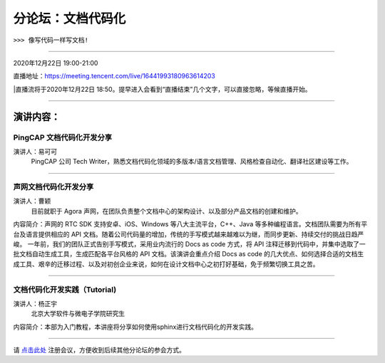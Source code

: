 ==================================
分论坛：文档代码化
==================================

``>>> 像写代码一样写文档!``


----

2020年12月22日 19:00-21:00

直播地址：https://meeting.tencent.com/live/16441993180963614203

|直播流将于2020年12月22日 18:50。提早进入会看到“直播结束”几个文字，可以直接忽略，等候直播开始。

----

演讲内容：
=======================

PingCAP 文档代码化开发分享
--------------------------------

.. image:: profiles/yikeke-white-bg.png
   :width: 60pt



演讲人：易可可
   PingCAP 公司 Tech Writer，熟悉文档代码化领域的多版本/语言文档管理、风格检查自动化、翻译社区建设等工作。


----

声网文档代码化开发分享
----------------------------------

.. image:: profiles/caoyin.png
   :width: 60pt

演讲人：曹颖
   目前就职于 Agora 声网，在团队负责整个文档中心的架构设计、以及部分产品文档的创建和维护。

内容简介：声网的 RTC SDK 支持安卓、iOS、Windows 等八大主流平台，C++、Java 等多种编程语言。文档团队需要为所有平台及语言提供相应的 API 文档。随着公司代码量的增加，传统的手写模式越来越难以为继，而同步更新、持续交付的挑战日趋严峻。 一年前，我们的团队正式告别手写模式，采用业内流行的 Docs as code 方式，将 API 注释迁移到代码中，并集中选取了一批文档自动生成工具，生成匹配各平台风格的 API 文档。该演讲会重点介绍 Docs as code 的几大优点、如何选择合适的文档生成工具、艰辛的迁移过程、以及对初创企业来说，如何在设计文档中心之初打好基础，免于频繁切换工具之苦。

----

文档代码化开发实践（Tutorial)
----------------------------------------
.. image:: profiles/yzy.jpeg
   :width: 60pt

演讲人：杨正宇
   北京大学软件与微电子学院研究生

内容简介：本部为入门教程，本讲座将分享如何使用sphinx进行文档代码化的开发实践。

----

.. image:: dlc.png
   :width: 200pt


请 点击此处_ 注册会议，方便收到后续其他分论坛的参会方式。  

.. _点击此处: http://pkutc-training.mikecrm.com/R05q1J9